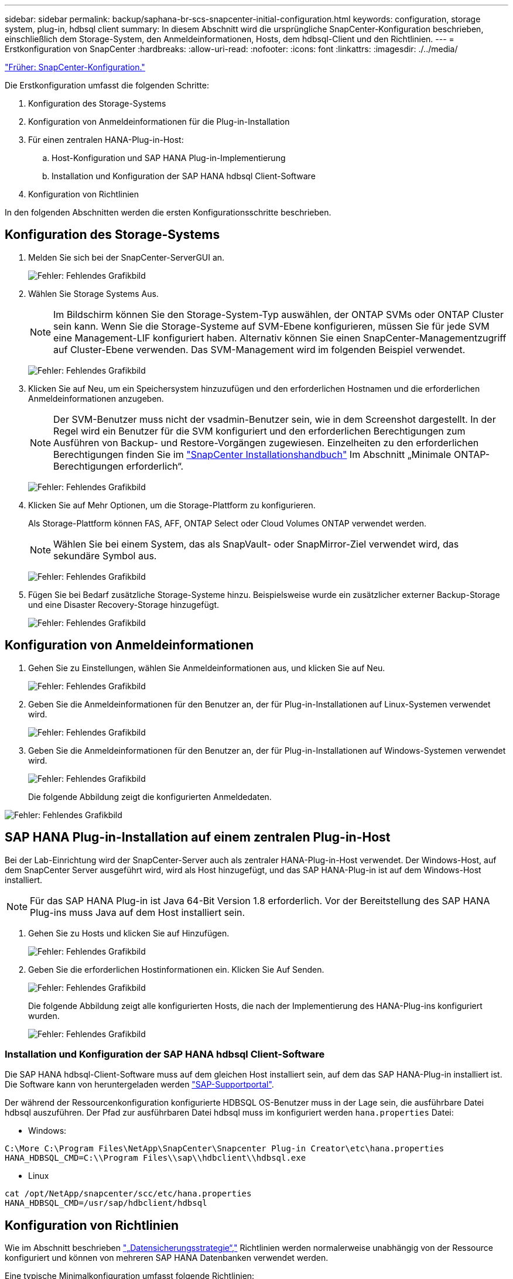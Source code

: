 ---
sidebar: sidebar 
permalink: backup/saphana-br-scs-snapcenter-initial-configuration.html 
keywords: configuration, storage system, plug-in, hdbsql client 
summary: In diesem Abschnitt wird die ursprüngliche SnapCenter-Konfiguration beschrieben, einschließlich dem Storage-System, den Anmeldeinformationen, Hosts, dem hdbsql-Client und den Richtlinien. 
---
= Erstkonfiguration von SnapCenter
:hardbreaks:
:allow-uri-read: 
:nofooter: 
:icons: font
:linkattrs: 
:imagesdir: ./../media/


link:saphana-br-scs-snapcenter-configuration.html["Früher: SnapCenter-Konfiguration."]

Die Erstkonfiguration umfasst die folgenden Schritte:

. Konfiguration des Storage-Systems
. Konfiguration von Anmeldeinformationen für die Plug-in-Installation
. Für einen zentralen HANA-Plug-in-Host:
+
.. Host-Konfiguration und SAP HANA Plug-in-Implementierung
.. Installation und Konfiguration der SAP HANA hdbsql Client-Software


. Konfiguration von Richtlinien


In den folgenden Abschnitten werden die ersten Konfigurationsschritte beschrieben.



== Konfiguration des Storage-Systems

. Melden Sie sich bei der SnapCenter-ServerGUI an.
+
image:saphana-br-scs-image23.png["Fehler: Fehlendes Grafikbild"]

. Wählen Sie Storage Systems Aus.
+

NOTE: Im Bildschirm können Sie den Storage-System-Typ auswählen, der ONTAP SVMs oder ONTAP Cluster sein kann. Wenn Sie die Storage-Systeme auf SVM-Ebene konfigurieren, müssen Sie für jede SVM eine Management-LIF konfiguriert haben. Alternativ können Sie einen SnapCenter-Managementzugriff auf Cluster-Ebene verwenden. Das SVM-Management wird im folgenden Beispiel verwendet.

+
image:saphana-br-scs-image24.png["Fehler: Fehlendes Grafikbild"]

. Klicken Sie auf Neu, um ein Speichersystem hinzuzufügen und den erforderlichen Hostnamen und die erforderlichen Anmeldeinformationen anzugeben.
+

NOTE: Der SVM-Benutzer muss nicht der vsadmin-Benutzer sein, wie in dem Screenshot dargestellt. In der Regel wird ein Benutzer für die SVM konfiguriert und den erforderlichen Berechtigungen zum Ausführen von Backup- und Restore-Vorgängen zugewiesen. Einzelheiten zu den erforderlichen Berechtigungen finden Sie im http://docs.netapp.com/ocsc-43/index.jsp?topic=%2Fcom.netapp.doc.ocsc-isg%2Fhome.html["SnapCenter Installationshandbuch"^] Im Abschnitt „Minimale ONTAP-Berechtigungen erforderlich“.

+
image:saphana-br-scs-image25.png["Fehler: Fehlendes Grafikbild"]

. Klicken Sie auf Mehr Optionen, um die Storage-Plattform zu konfigurieren.
+
Als Storage-Plattform können FAS, AFF, ONTAP Select oder Cloud Volumes ONTAP verwendet werden.

+

NOTE: Wählen Sie bei einem System, das als SnapVault- oder SnapMirror-Ziel verwendet wird, das sekundäre Symbol aus.

+
image:saphana-br-scs-image26.png["Fehler: Fehlendes Grafikbild"]

. Fügen Sie bei Bedarf zusätzliche Storage-Systeme hinzu. Beispielsweise wurde ein zusätzlicher externer Backup-Storage und eine Disaster Recovery-Storage hinzugefügt.
+
image:saphana-br-scs-image27.png["Fehler: Fehlendes Grafikbild"]





== Konfiguration von Anmeldeinformationen

. Gehen Sie zu Einstellungen, wählen Sie Anmeldeinformationen aus, und klicken Sie auf Neu.
+
image:saphana-br-scs-image28.png["Fehler: Fehlendes Grafikbild"]

. Geben Sie die Anmeldeinformationen für den Benutzer an, der für Plug-in-Installationen auf Linux-Systemen verwendet wird.
+
image:saphana-br-scs-image29.png["Fehler: Fehlendes Grafikbild"]

. Geben Sie die Anmeldeinformationen für den Benutzer an, der für Plug-in-Installationen auf Windows-Systemen verwendet wird.
+
image:saphana-br-scs-image30.png["Fehler: Fehlendes Grafikbild"]

+
Die folgende Abbildung zeigt die konfigurierten Anmeldedaten.



image:saphana-br-scs-image31.png["Fehler: Fehlendes Grafikbild"]



== SAP HANA Plug-in-Installation auf einem zentralen Plug-in-Host

Bei der Lab-Einrichtung wird der SnapCenter-Server auch als zentraler HANA-Plug-in-Host verwendet. Der Windows-Host, auf dem SnapCenter Server ausgeführt wird, wird als Host hinzugefügt, und das SAP HANA-Plug-in ist auf dem Windows-Host installiert.


NOTE: Für das SAP HANA Plug-in ist Java 64-Bit Version 1.8 erforderlich. Vor der Bereitstellung des SAP HANA Plug-ins muss Java auf dem Host installiert sein.

. Gehen Sie zu Hosts und klicken Sie auf Hinzufügen.
+
image:saphana-br-scs-image32.png["Fehler: Fehlendes Grafikbild"]

. Geben Sie die erforderlichen Hostinformationen ein. Klicken Sie Auf Senden.
+
image:saphana-br-scs-image33.png["Fehler: Fehlendes Grafikbild"]

+
Die folgende Abbildung zeigt alle konfigurierten Hosts, die nach der Implementierung des HANA-Plug-ins konfiguriert wurden.

+
image:saphana-br-scs-image34.png["Fehler: Fehlendes Grafikbild"]





=== Installation und Konfiguration der SAP HANA hdbsql Client-Software

Die SAP HANA hdbsql-Client-Software muss auf dem gleichen Host installiert sein, auf dem das SAP HANA-Plug-in installiert ist. Die Software kann von heruntergeladen werden https://support.sap.com/en/index.html["SAP-Supportportal"^].

Der während der Ressourcenkonfiguration konfigurierte HDBSQL OS-Benutzer muss in der Lage sein, die ausführbare Datei hdbsql auszuführen. Der Pfad zur ausführbaren Datei hdbsql muss im konfiguriert werden `hana.properties` Datei:

* Windows:


....
C:\More C:\Program Files\NetApp\SnapCenter\Snapcenter Plug-in Creator\etc\hana.properties
HANA_HDBSQL_CMD=C:\\Program Files\\sap\\hdbclient\\hdbsql.exe
....
* Linux


....
cat /opt/NetApp/snapcenter/scc/etc/hana.properties
HANA_HDBSQL_CMD=/usr/sap/hdbclient/hdbsql
....


== Konfiguration von Richtlinien

Wie im Abschnitt beschrieben link:saphana-br-scs-snapcenter-concepts-and-best-practices.html#data-protection-strategy["„Datensicherungsstrategie“,"] Richtlinien werden normalerweise unabhängig von der Ressource konfiguriert und können von mehreren SAP HANA Datenbanken verwendet werden.

Eine typische Minimalkonfiguration umfasst folgende Richtlinien:

* Richtlinie für stündliche Backups ohne Replikation: `LocalSnap`
* Richtlinie für tägliche Backups mit SnapVault-Replikation: `LocalSnapAndSnapVault`
* Richtlinie für wöchentliche Blockintegritätsprüfung über ein dateibasiertes Backup: `BlockIntegrityCheck`


In den folgenden Abschnitten wird die Konfiguration dieser drei Richtlinien beschrieben.



=== Richtlinie für stündliche Snapshot Backups

. Gehen Sie zu Einstellungen > Richtlinien, und klicken Sie auf Neu.
+
image:saphana-br-scs-image35.png["Fehler: Fehlendes Grafikbild"]

. Geben Sie den Namen und die Beschreibung der Richtlinie ein. Klicken Sie Auf Weiter.
+
image:saphana-br-scs-image36.png["Fehler: Fehlendes Grafikbild"]

. Wählen Sie den Backup-Typ als Snapshot-basiert aus und wählen Sie stündlich für die Zeitplanfrequenz aus.
+
image:saphana-br-scs-image37.png["Fehler: Fehlendes Grafikbild"]

. Konfigurieren Sie die Aufbewahrungseinstellungen für On-Demand-Backups.
+
image:saphana-br-scs-image38.png["Fehler: Fehlendes Grafikbild"]

. Konfigurieren Sie die Aufbewahrungseinstellungen für geplante Backups.
+
image:saphana-br-scs-image39.png["Fehler: Fehlendes Grafikbild"]

. Konfigurieren der Replikationsoptionen. In diesem Fall ist kein SnapVault oder SnapMirror Update ausgewählt.
+
image:saphana-br-scs-image40.png["Fehler: Fehlendes Grafikbild"]

. Klicken Sie auf der Seite Zusammenfassung auf Fertig stellen.
+
image:saphana-br-scs-image41.png["Fehler: Fehlendes Grafikbild"]





=== Richtlinie für tägliche Snapshot Backups mit SnapVault Replizierung

. Gehen Sie zu Einstellungen > Richtlinien, und klicken Sie auf Neu.
. Geben Sie den Namen und die Beschreibung der Richtlinie ein. Klicken Sie Auf Weiter.
+
image:saphana-br-scs-image42.png["Fehler: Fehlendes Grafikbild"]

. Legen Sie den Backup-Typ auf Snapshot-basiert und die Zeitplanfrequenz auf täglich fest.
+
image:saphana-br-scs-image43.png["Fehler: Fehlendes Grafikbild"]

. Konfigurieren Sie die Aufbewahrungseinstellungen für On-Demand-Backups.
+
image:saphana-br-scs-image44.png["Fehler: Fehlendes Grafikbild"]

. Konfigurieren Sie die Aufbewahrungseinstellungen für geplante Backups.
+
image:saphana-br-scs-image45.png["Fehler: Fehlendes Grafikbild"]

. Wählen Sie SnapVault aktualisieren aus, nachdem Sie eine lokale Snapshot-Kopie erstellt haben.
+

NOTE: Das sekundäre Richtlinienetikett muss mit dem SnapMirror Etikett in der Datensicherungskonfiguration auf der Storage-Ebene identisch sein. Siehe Abschnitt link:saphana-br-scs-snapcenter-resource-specific-configuration-for-sap-hana-database-backups.html#configuration-of-data-protection-to-off-site-backup-storage["„Konfiguration von Datenschutz auf externen Backup-Speicher“."]

+
image:saphana-br-scs-image46.png["Fehler: Fehlendes Grafikbild"]

. Klicken Sie auf der Seite Zusammenfassung auf Fertig stellen.
+
image:saphana-br-scs-image47.png["Fehler: Fehlendes Grafikbild"]





=== Richtlinie für die wöchentliche Blockintegritätsprüfung

. Gehen Sie zu Einstellungen > Richtlinien, und klicken Sie auf Neu.
. Geben Sie den Namen und die Beschreibung der Richtlinie ein. Klicken Sie Auf Weiter.
+
image:saphana-br-scs-image48.png["Fehler: Fehlendes Grafikbild"]

. Legen Sie den Sicherungstyp auf „File-based“ und „Schedule Frequency“ auf „Weekly“ fest.
+
image:saphana-br-scs-image49.png["Fehler: Fehlendes Grafikbild"]

. Konfigurieren Sie die Aufbewahrungseinstellungen für On-Demand-Backups.
+
image:saphana-br-scs-image50.png["Fehler: Fehlendes Grafikbild"]

. Konfigurieren Sie die Aufbewahrungseinstellungen für geplante Backups.
+
image:saphana-br-scs-image50.png["Fehler: Fehlendes Grafikbild"]

. Klicken Sie auf der Seite Zusammenfassung auf Fertig stellen.
+
image:saphana-br-scs-image51.png["Fehler: Fehlendes Grafikbild"]

+
Die folgende Abbildung zeigt eine Zusammenfassung der konfigurierten Richtlinien.

+
image:saphana-br-scs-image52.png["Fehler: Fehlendes Grafikbild"]



link:saphana-br-scs-snapcenter-resource-specific-configuration-for-sap-hana-database-backups.html["Next-Generation-Backup: SnapCenter ressourcenspezifische Konfiguration für SAP HANA Datenbank-Backups"]
